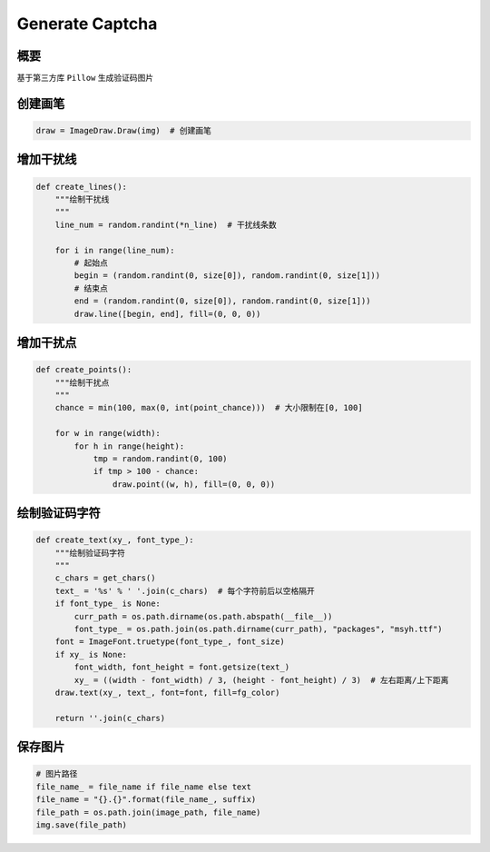 ==================
Generate Captcha
==================

----------
概要
----------
基于第三方库 ``Pillow`` 生成验证码图片

---------
创建画笔
---------

.. code-block:: python

    draw = ImageDraw.Draw(img)  # 创建画笔

----------
增加干扰线
----------

.. code-block:: python

    def create_lines():
        """绘制干扰线
        """
        line_num = random.randint(*n_line)  # 干扰线条数

        for i in range(line_num):
            # 起始点
            begin = (random.randint(0, size[0]), random.randint(0, size[1]))
            # 结束点
            end = (random.randint(0, size[0]), random.randint(0, size[1]))
            draw.line([begin, end], fill=(0, 0, 0))

----------
增加干扰点
----------

.. code-block:: python

    def create_points():
        """绘制干扰点
        """
        chance = min(100, max(0, int(point_chance)))  # 大小限制在[0, 100]

        for w in range(width):
            for h in range(height):
                tmp = random.randint(0, 100)
                if tmp > 100 - chance:
                    draw.point((w, h), fill=(0, 0, 0))

-----------------
绘制验证码字符
-----------------

.. code-block:: python

    def create_text(xy_, font_type_):
        """绘制验证码字符
        """
        c_chars = get_chars()
        text_ = '%s' % ' '.join(c_chars)  # 每个字符前后以空格隔开
        if font_type_ is None:
            curr_path = os.path.dirname(os.path.abspath(__file__))
            font_type_ = os.path.join(os.path.dirname(curr_path), "packages", "msyh.ttf")
        font = ImageFont.truetype(font_type_, font_size)
        if xy_ is None:
            font_width, font_height = font.getsize(text_)
            xy_ = ((width - font_width) / 3, (height - font_height) / 3)  # 左右距离/上下距离
        draw.text(xy_, text_, font=font, fill=fg_color)

        return ''.join(c_chars)

---------
保存图片
---------

.. code-block:: python

    # 图片路径
    file_name_ = file_name if file_name else text
    file_name = "{}.{}".format(file_name_, suffix)
    file_path = os.path.join(image_path, file_name)
    img.save(file_path)